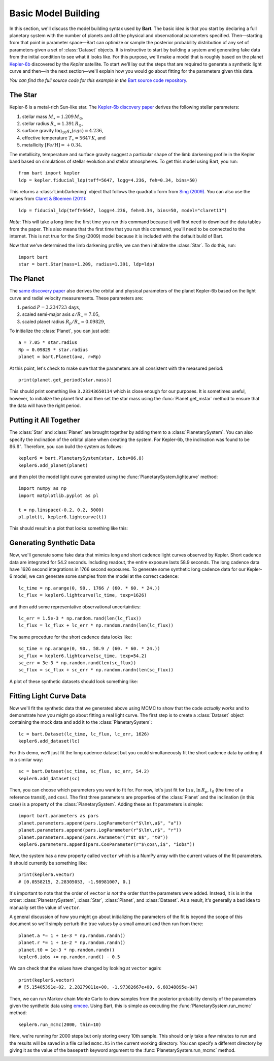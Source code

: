 .. _model_building:
.. module:: bart
.. highlight:: python

Basic Model Building
====================

In this section, we'll discuss the model building syntax used by **Bart**. The
basic idea is that you start by declaring a full planetary system with the
number of planets and all the physical and observational parameters specified.
Then—starting from that point in parameter space—Bart can optimize or sample
the posterior probability distribution of any set of parameters given a set of
:class:`Dataset` objects. It is instructive to start by building a system and
generating fake data from the initial condition to see what it looks like. For
this purpose, we'll make a model that is roughly based on the planet
`Kepler-6b <http://kepler.nasa.gov/Mission/discoveries/kepler6b/>`_ discovered
by the *Kepler* satellite. To start we'll lay out the steps that are required
to generate a synthetic light curve and then—in the next section—we'll explain
how you would go about fitting for the parameters given this data.

*You can find the full source code for this example in the* `Bart source code
repository
<https://github.com/dfm/bart/blob/master/examples/docs/>`_.


The Star
--------

Kepler-6 is a metal-rich Sun-like star. The `Kepler-6b discovery paper
<http://arxiv.org/abs/1001.0333>`_ derives the following stellar parameters:

1. stellar mass :math:`M_\star = 1.209\,M_\odot`,
2. stellar radius :math:`R_\star = 1.391\,R_\odot`,
3. surface gravity :math:`\log_{10} g_\star (cgs) = 4.236`,
4. effective temperature :math:`T_\star = 5647\,K`, and
5. metallicity :math:`[\mathrm{Fe/H}] = +0.34`.

The metallicity, temperature and surface gravity suggest a particular shape of
the limb darkening profile in the Kepler band based on simulations of stellar
evolution and stellar atmospheres. To get this model using Bart, you run:

::

    from bart import kepler
    ldp = kepler.fiducial_ldp(teff=5647, logg=4.236, feh=0.34, bins=50)

This returns a :class:`LimbDarkening` object that follows the quadratic form
from `Sing (2009) <http://arxiv.org/abs/0912.2274>`_. You can also use the
values from `Claret & Bloemen (2011)
<http://adsabs.harvard.edu/abs/2011A%26A...529A..75C>`_:

::

    ldp = fiducial_ldp(teff=5647, logg=4.236, feh=0.34, bins=50, model="claret11")

*Note*: This will take a long time the first time you run this command because
it will first need to download the data tables from the paper. This also means
that the first time that you run this command, you'll need to be connected to
the internet. This is not true for the Sing (2009) model because it is
included with the default build of Bart.

Now that we've determined the limb darkening profile, we can then initialize
the :class:`Star`. To do this, run:

::

    import bart
    star = bart.Star(mass=1.209, radius=1.391, ldp=ldp)


The Planet
----------

The `same discovery paper <http://arxiv.org/abs/1001.0333>`_ also derives the
orbital and physical parameters of the planet Kepler-6b based on the light
curve and radial velocity measurements. These parameters are:

1. period :math:`P = 3.234723\,\mathrm{days}`,
2. scaled semi-major axis :math:`a/R_\star = 7.05`,
3. scaled planet radius :math:`R_p/R_\star = 0.09829`,

To initialize the :class:`Planet`, you can just add:

::

    a = 7.05 * star.radius
    Rp = 0.09829 * star.radius
    planet = bart.Planet(a=a, r=Rp)

At this point, let's check to make sure that the parameters are all consistent
with the measured period:

::

    print(planet.get_period(star.mass))

This should print something like ``3.23343650114`` which is close enough for
our purposes. It is sometimes useful, however, to initialize the planet first
and then set the star mass using the :func:`Planet.get_mstar` method to
ensure that the data will have the right period.


Putting it All Together
-----------------------

The :class:`Star` and :class:`Planet` are brought together by adding them to a
:class:`PlanetarySystem`. You can also specify the inclination of the orbital
plane when creating the system. For Kepler-6b, the inclination was found to be
:math:`86.8^\circ`. Therefore, you can build the system as follows:

::

    kepler6 = bart.PlanetarySystem(star, iobs=86.8)
    kepler6.add_planet(planet)

and then plot the model light curve generated using the
:func:`PlanetarySystem.lightcurve` method:

::

    import numpy as np
    import matplotlib.pyplot as pl

    t = np.linspace(-0.2, 0.2, 5000)
    pl.plot(t, kepler6.lightcurve(t))

This should result in a plot that looks something like this:

.. image:: ../_static/model_building.png


Generating Synthetic Data
-------------------------

Now, we'll generate some fake data that mimics long and short cadence light
curves observed by Kepler. Short cadence data are integrated for 54.2 seconds.
Including readout, the entire exposure lasts 58.9 seconds. The long cadence
data have 1626 second integrations in 1766 second exposures. To generate some
synthetic long cadence data for our Kepler-6 model, we can generate some
samples from the model at the correct cadence:

::

    lc_time = np.arange(0, 90., 1766 / (60. * 60. * 24.))
    lc_flux = kepler6.lightcurve(lc_time, texp=1626)

and then add some representative observational uncertainties:

::

    lc_err = 1.5e-3 * np.random.rand(len(lc_flux))
    lc_flux = lc_flux + lc_err * np.random.randn(len(lc_flux))

The same procedure for the short cadence data looks like:

::

    sc_time = np.arange(0, 90., 58.9 / (60. * 60. * 24.))
    sc_flux = kepler6.lightcurve(sc_time, texp=54.2)
    sc_err = 3e-3 * np.random.rand(len(sc_flux))
    sc_flux = sc_flux + sc_err * np.random.randn(len(sc_flux))

A plot of these synthetic datasets should look something like:

.. image:: ../_static/model_building_data.png


Fitting Light Curve Data
------------------------

Now we'll fit the synthetic data that we generated above using MCMC to show
that the code *actually works* and to demonstrate how you might go about
fitting a real light curve. The first step is to create a
:class:`Dataset` object containing the mock data and add it to the
:class:`PlanetarySystem`:

::

    lc = bart.Dataset(lc_time, lc_flux, lc_err, 1626)
    kepler6.add_dataset(lc)

For this demo, we'll just fit the long cadence dataset but you could
simultaneously fit the short cadence data by adding it in a similar way:

::

    sc = bart.Dataset(sc_time, sc_flux, sc_err, 54.2)
    kepler6.add_dataset(sc)

Then, you can choose which parameters you want to fit for. For now, let's just
fit for :math:`\ln\,a`, :math:`\ln\,R_p`, :math:`t_0` (the time of a reference
transit), and :math:`\cos\,i`. The first three parameters are properties of the
:class:`Planet` and the inclination (in this case) is a property of the
:class:`PlanetarySystem`. Adding these as fit parameters is simple:

::

    import bart.parameters as pars
    planet.parameters.append(pars.LogParameter(r"$\ln\,a$", "a"))
    planet.parameters.append(pars.LogParameter(r"$\ln\,r$", "r"))
    planet.parameters.append(pars.Parameter(r"$t_0$", "t0"))
    kepler6.parameters.append(pars.CosParameter(r"$\cos\,i$", "iobs"))

Now, the system has a new property called ``vector`` which is a NumPy array
with the current values of the fit parameters. It should currently be
something like:

::

    print(kepler6.vector)
    # [0.0558215, 2.28305053, -1.98981007, 0.]

It's important to note that the order of ``vector`` *is not* the order that
the parameters were added. Instead, it is is in the order:
:class:`PlanetarySystem`, :class:`Star`, :class:`Planet`, and
:class:`Dataset`. As a result, it's generally a bad idea to manually set the
value of ``vector``.

A general discussion of how you might go about initializing the parameters of
the fit is beyond the scope of this document so we'll simply perturb the true
values by a small amount and then run from there:

::

    planet.a *= 1 + 1e-3 * np.random.randn()
    planet.r *= 1 + 1e-2 * np.random.randn()
    planet.t0 = 1e-3 * np.random.randn()
    kepler6.iobs += np.random.rand() - 0.5

We can check that the values have changed by looking at ``vector`` again:

::

    print(kepler6.vector)
    # [5.15405391e-02, 2.28279011e+00, -1.97382667e+00, 6.68348895e-04]

Then, we can run Markov chain Monte Carlo to draw samples from the posterior
probability density of the parameters given the synthetic data using `emcee
<http://dan.iel.fm/emcee/>`_. Using Bart, this is simple as executing the
:func:`PlanetarySystem.run_mcmc` method:

::

    kepler6.run_mcmc(2000, thin=10)

Here, we're running for 2000 steps but only storing every 10th sample.
This should only take a few minutes to run and the results will be saved in a
file called ``mcmc.h5`` in the current working directory. You can specify a
different directory by giving it as the value of the ``basepath`` keyword
argument to the :func:`PlanetarySystem.run_mcmc` method.

.. image:: ../_static/model_building_corner.png

